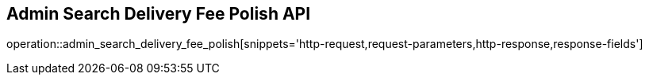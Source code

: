 == Admin Search Delivery Fee Polish API

operation::admin_search_delivery_fee_polish[snippets='http-request,request-parameters,http-response,response-fields']
